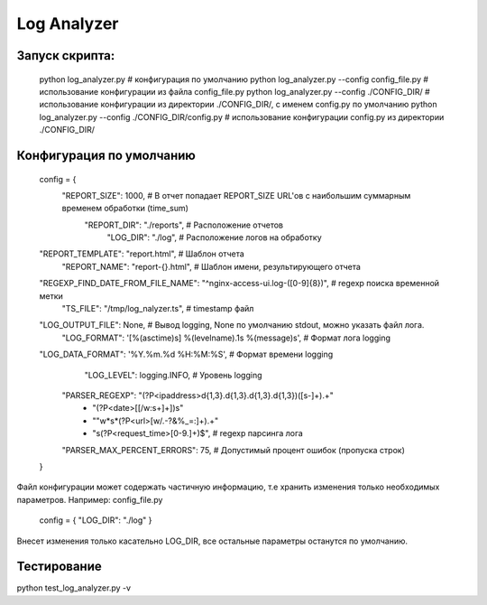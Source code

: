 Log Analyzer
=======

Запуск скрипта:
----
  python log_analyzer.py # конфигурация по умолчанию
  python log_analyzer.py --config config_file.py # использование конфигурации из файла config_file.py
  python log_analyzer.py --config ./CONFIG_DIR/  # использование конфигурации из директории ./CONFIG_DIR/, с именем config.py по умолчанию
  python log_analyzer.py --config ./CONFIG_DIR/config.py  # использование конфигурации config.py из директории ./CONFIG_DIR/

Конфигурация по умолчанию
----
  config = {
      "REPORT_SIZE": 1000,             # В отчет попадает REPORT_SIZE URL'ов с наибольшим суммарным временем обработки (time_sum)
       "REPORT_DIR": "./reports",      # Расположение отчетов
          "LOG_DIR": "./log",          # Расположение логов на обработку
  "REPORT_TEMPLATE": "report.html",    # Шаблон отчета
      "REPORT_NAME": "report-{}.html", # Шаблон имени, результирующего отчета
  "REGEXP_FIND_DATE_FROM_FILE_NAME": "^nginx-access-ui.log-([0-9]{8})", # regexp поиска временной метки
          "TS_FILE": "/tmp/log_nalyzer.ts", # timestamp файл
  "LOG_OUTPUT_FILE": None,             # Вывод logging, None по умолчанию stdout, можно указать файл лога.
       "LOG_FORMAT": '[%(asctime)s] %(levelname).1s %(message)s', # Формат лога logging
  "LOG_DATA_FORMAT": '%Y.%m.%d %H:%M:%S', # Формат времени logging
        "LOG_LEVEL": logging.INFO,     # Уровень logging
    "PARSER_REGEXP": "(?P<ipaddress>\d{1,3}\.\d{1,3}\.\d{1,3}\.\d{1,3})([\s-]+).+"
                    + "(?P<date>\[[\/\w:\s+]+\])\s"
                    + "\"\w*\s*(?P<url>[\w\/\.\-?\&\%_=:]+).+"
                    + "\s(?P<request_time>[0-9\.]+)$", # regexp парсинга лога
    "PARSER_MAX_PERCENT_ERRORS": 75, # Допустимый процент ошибок (пропуска строк)
  }

Файл конфигурации может содержать частичную информацию, т.е хранить изменения только необходимых параметров.
Например: config_file.py
  config = { "LOG_DIR": "./log" }

Внесет изменения только касательно LOG_DIR, все остальные параметры останутся по умолчанию.

Тестирование
-----

python test_log_analyzer.py -v
